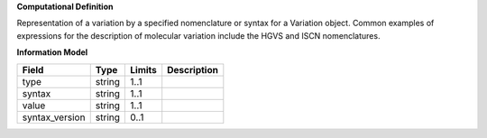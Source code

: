 **Computational Definition**

Representation of a variation by a specified nomenclature or syntax for a Variation object. Common examples of expressions for the description of molecular variation include the HGVS and ISCN nomenclatures.

**Information Model**

.. list-table::
   :class: clean-wrap
   :header-rows: 1
   :align: left
   :widths: auto
   
   *  - Field
      - Type
      - Limits
      - Description
   *  - type
      - string
      - 1..1
      - 
   *  - syntax
      - string
      - 1..1
      - 
   *  - value
      - string
      - 1..1
      - 
   *  - syntax_version
      - string
      - 0..1
      - 
